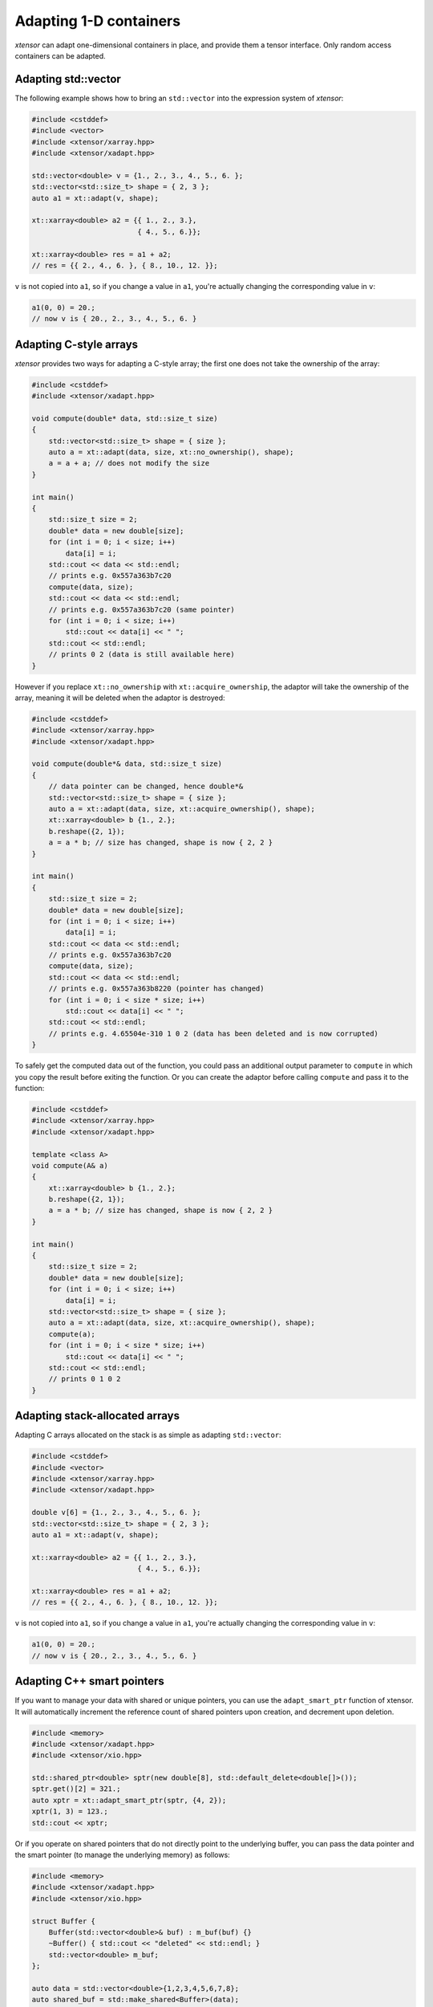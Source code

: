 .. Copyright (c) 2016, Johan Mabille, Sylvain Corlay and Wolf Vollprecht

   Distributed under the terms of the BSD 3-Clause License.

   The full license is in the file LICENSE, distributed with this software.

Adapting 1-D containers
=======================

`xtensor` can adapt one-dimensional containers in place, and provide them a tensor interface.
Only random access containers can be adapted.

Adapting std::vector
--------------------

The following example shows how to bring an ``std::vector`` into the expression system of
`xtensor`:

.. code::

    #include <cstddef>
    #include <vector>
    #include <xtensor/xarray.hpp>
    #include <xtensor/xadapt.hpp>

    std::vector<double> v = {1., 2., 3., 4., 5., 6. };
    std::vector<std::size_t> shape = { 2, 3 };
    auto a1 = xt::adapt(v, shape);

    xt::xarray<double> a2 = {{ 1., 2., 3.},
                             { 4., 5., 6.}};

    xt::xarray<double> res = a1 + a2;
    // res = {{ 2., 4., 6. }, { 8., 10., 12. }};

``v`` is not copied into ``a1``, so if you change a value in ``a1``, you're actually changing
the corresponding value in ``v``:

.. code::

    a1(0, 0) = 20.;
    // now v is { 20., 2., 3., 4., 5., 6. }

Adapting C-style arrays
-----------------------

`xtensor` provides two ways for adapting a C-style array; the first one does not take the
ownership of the array:

.. code::

    #include <cstddef>
    #include <xtensor/xadapt.hpp>

    void compute(double* data, std::size_t size)
    {
        std::vector<std::size_t> shape = { size };
        auto a = xt::adapt(data, size, xt::no_ownership(), shape);
        a = a + a; // does not modify the size
    }

    int main()
    {
        std::size_t size = 2;
        double* data = new double[size];
        for (int i = 0; i < size; i++)
            data[i] = i;
        std::cout << data << std::endl;
        // prints e.g. 0x557a363b7c20
        compute(data, size);
        std::cout << data << std::endl;
        // prints e.g. 0x557a363b7c20 (same pointer)
        for (int i = 0; i < size; i++)
            std::cout << data[i] << " ";
        std::cout << std::endl;
        // prints 0 2 (data is still available here)
    }

However if you replace ``xt::no_ownership`` with ``xt::acquire_ownership``, the adaptor will take
the ownership of the array, meaning it will be deleted when the adaptor is destroyed:

.. code::

    #include <cstddef>
    #include <xtensor/xarray.hpp>
    #include <xtensor/xadapt.hpp>

    void compute(double*& data, std::size_t size)
    {
        // data pointer can be changed, hence double*&
        std::vector<std::size_t> shape = { size };
        auto a = xt::adapt(data, size, xt::acquire_ownership(), shape);
        xt::xarray<double> b {1., 2.};
        b.reshape({2, 1});
        a = a * b; // size has changed, shape is now { 2, 2 }
    }

    int main()
    {
        std::size_t size = 2;
        double* data = new double[size];
        for (int i = 0; i < size; i++)
            data[i] = i;
        std::cout << data << std::endl;
        // prints e.g. 0x557a363b7c20
        compute(data, size);
        std::cout << data << std::endl;
        // prints e.g. 0x557a363b8220 (pointer has changed)
        for (int i = 0; i < size * size; i++)
            std::cout << data[i] << " ";
        std::cout << std::endl;
        // prints e.g. 4.65504e-310 1 0 2 (data has been deleted and is now corrupted)
    }

To safely get the computed data out of the function, you could pass an additional output parameter
to ``compute`` in which you copy the result before exiting the function. Or you can create the
adaptor before calling ``compute`` and pass it to the function:

.. code::

    #include <cstddef>
    #include <xtensor/xarray.hpp>
    #include <xtensor/xadapt.hpp>

    template <class A>
    void compute(A& a)
    {
        xt::xarray<double> b {1., 2.};
        b.reshape({2, 1});
        a = a * b; // size has changed, shape is now { 2, 2 }
    }

    int main()
    {
        std::size_t size = 2;
        double* data = new double[size];
        for (int i = 0; i < size; i++)
            data[i] = i;
        std::vector<std::size_t> shape = { size };
        auto a = xt::adapt(data, size, xt::acquire_ownership(), shape);
        compute(a);
        for (int i = 0; i < size * size; i++)
            std::cout << data[i] << " ";
        std::cout << std::endl;
        // prints 0 1 0 2
    }

Adapting stack-allocated arrays
-------------------------------

Adapting C arrays allocated on the stack is as simple as adapting ``std::vector``:

.. code::

    #include <cstddef>
    #include <vector>
    #include <xtensor/xarray.hpp>
    #include <xtensor/xadapt.hpp>

    double v[6] = {1., 2., 3., 4., 5., 6. };
    std::vector<std::size_t> shape = { 2, 3 };
    auto a1 = xt::adapt(v, shape);

    xt::xarray<double> a2 = {{ 1., 2., 3.},
                             { 4., 5., 6.}};

    xt::xarray<double> res = a1 + a2;
    // res = {{ 2., 4., 6. }, { 8., 10., 12. }};

``v`` is not copied into ``a1``, so if you change a value in ``a1``, you're actually changing
the corresponding value in ``v``:

.. code::

    a1(0, 0) = 20.;
    // now v is { 20., 2., 3., 4., 5., 6. }

Adapting C++ smart pointers
---------------------------

If you want to manage your data with shared or unique pointers, you can use the
``adapt_smart_ptr`` function of xtensor. It will automatically increment the
reference count of shared pointers upon creation, and decrement upon deletion.

.. code::

    #include <memory>
    #include <xtensor/xadapt.hpp>
    #include <xtensor/xio.hpp>

    std::shared_ptr<double> sptr(new double[8], std::default_delete<double[]>());
    sptr.get()[2] = 321.;
    auto xptr = xt::adapt_smart_ptr(sptr, {4, 2});
    xptr(1, 3) = 123.;
    std::cout << xptr;

Or if you operate on shared pointers that do not directly point to the underlying
buffer, you can pass the data pointer and the smart pointer (to manage the underlying
memory) as follows:

.. code::

    #include <memory>
    #include <xtensor/xadapt.hpp>
    #include <xtensor/xio.hpp>

    struct Buffer {
        Buffer(std::vector<double>& buf) : m_buf(buf) {}
        ~Buffer() { std::cout << "deleted" << std::endl; }
        std::vector<double> m_buf;
    };

    auto data = std::vector<double>{1,2,3,4,5,6,7,8};
    auto shared_buf = std::make_shared<Buffer>(data);
    auto unique_buf = std::make_unique<Buffer>(data);

    std::cout << shared_buf.use_count() << std::endl;
    {
        auto obj = xt::adapt_smart_ptr(shared_buf.get()->m_buf.data(),
                                       {2, 4}, shared_buf);
        // Use count increased to 2
        std::cout << shared_buf.use_count() << std::endl;
        std::cout << obj << std::endl;
    }
    // Use count reset to 1
    std::cout << shared_buf.use_count() << std::endl;

    {
        auto obj = xt::adapt_smart_ptr(unique_buf.get()->m_buf.data(),
                                       {2, 4}, std::move(unique_buf));
        std::cout << obj << std::endl;
    }

